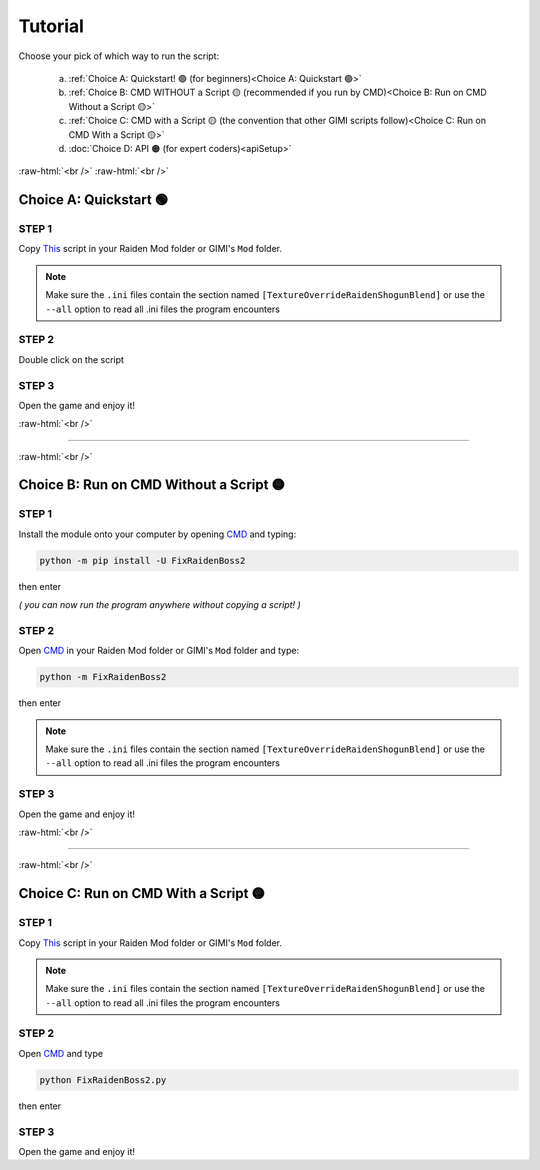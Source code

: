 .. role:: raw-html(raw)
    :format: html

Tutorial
=========

Choose your pick of which way to run the script:


  a. :ref:`Choice A: Quickstart! 🟢             (for beginners)<Choice A: Quickstart 🟢>`
  b. :ref:`Choice B: CMD WITHOUT a Script 🟡    (recommended if you run by CMD)<Choice B: Run on CMD Without a Script 🟡>`
  c. :ref:`Choice C: CMD with a Script 🟡       (the convention that other GIMI scripts follow)<Choice C: Run on CMD With a Script 🟡>`
  d. :doc:`Choice D: API 🟠                     (for expert coders)<apiSetup>`


:raw-html:`<br />`
:raw-html:`<br />`

Choice A: Quickstart 🟢
------------------------

STEP 1
~~~~~~

Copy `This <https://github.com/nhok0169/Fix-Raiden-Boss/blob/nhok0169/Fix-Raiden-Boss%202.0%20(for%20all%20user%20)/src/FixRaidenBoss2/FixRaidenBoss2.py>`_ script in your Raiden Mod folder or GIMI's ``Mod`` folder.

.. note::
    Make sure the ``.ini`` files contain the section named ``[TextureOverrideRaidenShogunBlend]`` or use the ``--all`` option to read all .ini files the program encounters

STEP 2
~~~~~~

Double click on the script


STEP 3
~~~~~~

Open the game and enjoy it!

:raw-html:`<br />`

----

:raw-html:`<br />`

Choice B: Run on CMD Without a Script 🟡
-----------------------------------------

STEP 1
~~~~~~

Install the module onto your computer by opening `CMD`_ and typing:

.. code-block:: bash

    python -m pip install -U FixRaidenBoss2


then enter

*( you can now run the program anywhere without copying a script! )*

STEP 2
~~~~~~

Open `CMD`_ in your Raiden Mod folder or GIMI's ``Mod`` folder and type:

.. code-block:: bash

    python -m FixRaidenBoss2

then enter

.. note::
    Make sure the ``.ini`` files contain the section named ``[TextureOverrideRaidenShogunBlend]`` or use the ``--all`` option to read all .ini files the program encounters

STEP 3
~~~~~~
Open the game and enjoy it!

:raw-html:`<br />`

----

:raw-html:`<br />`


Choice C: Run on CMD With a Script 🟡
---------------------------------------

STEP 1
~~~~~~

Copy `This <https://github.com/nhok0169/Fix-Raiden-Boss/blob/nhok0169/Fix-Raiden-Boss%202.0%20(for%20all%20user%20)/src/FixRaidenBoss2/FixRaidenBoss2.py>`_ script in your Raiden Mod folder or GIMI's ``Mod`` folder.

.. note::
    Make sure the ``.ini`` files contain the section named ``[TextureOverrideRaidenShogunBlend]`` or use the ``--all`` option to read all .ini files the program encounters


STEP 2
~~~~~~

Open `CMD`_ and type

.. code-block:: bash

    python FixRaidenBoss2.py

then enter

STEP 3
~~~~~~
Open the game and enjoy it!



.. _CMD: https://www.google.com/search?q=how+to+open+cmd+in+a+folder&oq=how+to+open+cmd